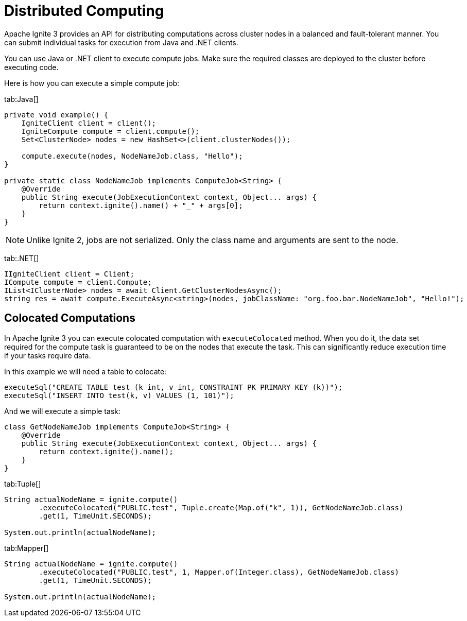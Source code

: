 = Distributed Computing

Apache Ignite 3 provides an API for distributing computations across cluster nodes in a balanced and fault-tolerant manner. You can submit individual tasks for execution from Java and .NET clients.

You can use Java or .NET client to execute compute jobs. Make sure the required classes are deployed to the cluster before executing code.

Here is how you can execute a simple compute job:


[tabs]
--
tab:Java[]
[source, java]
----
private void example() {
    IgniteClient client = client();
    IgniteCompute compute = client.compute();
    Set<ClusterNode> nodes = new HashSet<>(client.clusterNodes());

    compute.execute(nodes, NodeNameJob.class, "Hello");
}

private static class NodeNameJob implements ComputeJob<String> {
    @Override
    public String execute(JobExecutionContext context, Object... args) {
        return context.ignite().name() + "_" + args[0];
    }
}
----


NOTE: Unlike Ignite 2, jobs are not serialized. Only the class name and arguments are sent to the node.

tab:.NET[]
[source, csharp]
----
IIgniteClient client = Client;
ICompute compute = client.Compute;
IList<IClusterNode> nodes = await Client.GetClusterNodesAsync();
string res = await compute.ExecuteAsync<string>(nodes, jobClassName: "org.foo.bar.NodeNameJob", "Hello!");
----
--


== Colocated Computations

In Apache Ignite 3 you can execute colocated computation with `executeColocated` method. When you do it, the data set required for the compute task is guaranteed to be on the nodes that execute the task. This can significantly reduce execution time if your tasks require data.

In this example we will need a table to colocate:



[source, java]
----
executeSql("CREATE TABLE test (k int, v int, CONSTRAINT PK PRIMARY KEY (k))");
executeSql("INSERT INTO test(k, v) VALUES (1, 101)");
----

And we will execute a simple task:

----
class GetNodeNameJob implements ComputeJob<String> {
    @Override
    public String execute(JobExecutionContext context, Object... args) {
        return context.ignite().name();
    }
}
----


[tabs]
--
tab:Tuple[]
[source, java]
----
String actualNodeName = ignite.compute()
        .executeColocated("PUBLIC.test", Tuple.create(Map.of("k", 1)), GetNodeNameJob.class)
        .get(1, TimeUnit.SECONDS);

System.out.println(actualNodeName);
----

tab:Mapper[]
[source, java]
----
String actualNodeName = ignite.compute()
        .executeColocated("PUBLIC.test", 1, Mapper.of(Integer.class), GetNodeNameJob.class)
        .get(1, TimeUnit.SECONDS);

System.out.println(actualNodeName);
----
--